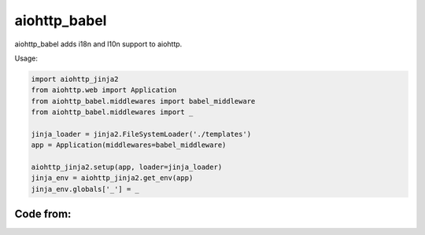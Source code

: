 aiohttp_babel
=============


aiohttp_babel adds i18n and l10n support to aiohttp.

Usage:

.. code-block:: python

    import aiohttp_jinja2
    from aiohttp.web import Application
    from aiohttp_babel.middlewares import babel_middleware
    from aiohttp_babel.middlewares import _

    jinja_loader = jinja2.FileSystemLoader('./templates')
    app = Application(middlewares=babel_middleware)

    aiohttp_jinja2.setup(app, loader=jinja_loader)
    jinja_env = aiohttp_jinja2.get_env(app)
    jinja_env.globals['_'] = _



Code from:
---------

.. _tornado-babel: https://github.com/openlabs/tornado-babel
.. _django-babel: https://github.com/python-babel/django-babel

